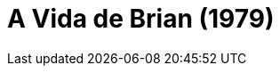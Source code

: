 = A Vida de Brian (1979)
:page-date: 2022-11-11
:page-categories: [sessao_cinime, filme_cinime]
:page-header: { image: sessao_111122.png }
:page-sinopse: [ "Estrelado e escrito pelo grupo Monty Python, o filme A Vida de Brian é uma sátira religiosa contando a história de Brian Cohen, um jovem judeu nascido no mesmo dia que Jesus Cristo numa casa vizinha a dele, e é frequentemente confundido com o Messias.", "Na época de seu lançamento, o filme fora considerado blasfêmico, sendo censurado ou proibido em alguns países." ]
:page-informacoes: { sala: B09, horario: 16h00, dia: 11/11, dia_semana: sexta-feira }